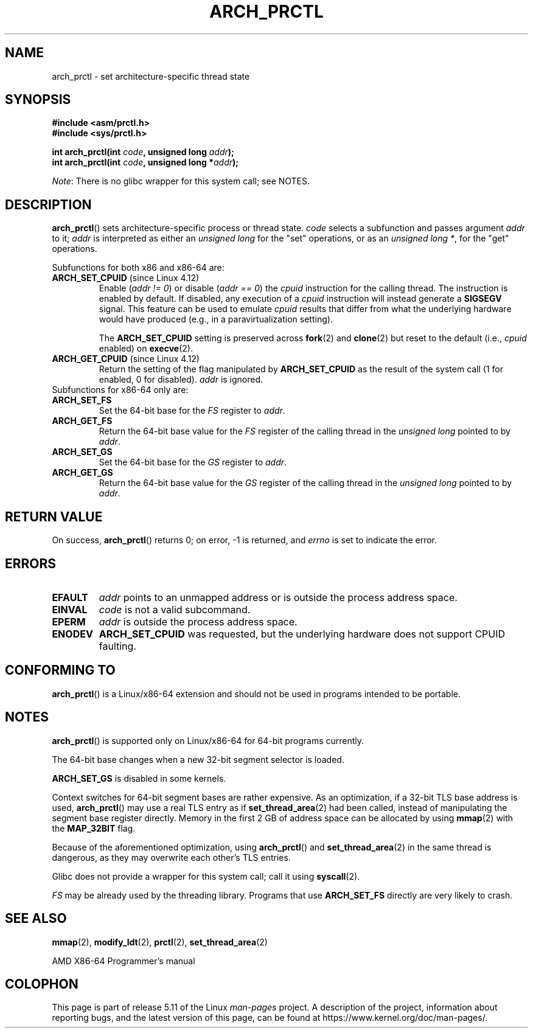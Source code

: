 .\" Copyright (C) 2003 Andi Kleen
.\"
.\" %%%LICENSE_START(VERBATIM)
.\" Permission is granted to make and distribute verbatim copies of this
.\" manual provided the copyright notice and this permission notice are
.\" preserved on all copies.
.\"
.\" Permission is granted to copy and distribute modified versions of this
.\" manual under the conditions for verbatim copying, provided that the
.\" entire resulting derived work is distributed under the terms of a
.\" permission notice identical to this one.
.\"
.\" Since the Linux kernel and libraries are constantly changing, this
.\" manual page may be incorrect or out-of-date.  The author(s) assume no
.\" responsibility for errors or omissions, or for damages resulting from
.\" the use of the information contained herein.  The author(s) may not
.\" have taken the same level of care in the production of this manual,
.\" which is licensed free of charge, as they might when working
.\" professionally.
.\"
.\" Formatted or processed versions of this manual, if unaccompanied by
.\" the source, must acknowledge the copyright and authors of this work.
.\" %%%LICENSE_END
.\"
.TH ARCH_PRCTL 2 2021-03-22 "Linux" "Linux Programmer's Manual"
.SH NAME
arch_prctl \- set architecture-specific thread state
.SH SYNOPSIS
.nf
.B #include <asm/prctl.h>
.B #include <sys/prctl.h>
.PP
.BI "int arch_prctl(int " code ", unsigned long " addr );
.BI "int arch_prctl(int " code ", unsigned long *" addr );
.fi
.PP
.IR Note :
There is no glibc wrapper for this system call; see NOTES.
.SH DESCRIPTION
.BR arch_prctl ()
sets architecture-specific process or thread state.
.I code
selects a subfunction
and passes argument
.I addr
to it;
.I addr
is interpreted as either an
.I "unsigned long"
for the "set" operations, or as an
.IR "unsigned long\ *" ,
for the "get" operations.
.PP
Subfunctions for both x86 and x86-64 are:
.TP
.BR ARCH_SET_CPUID " (since Linux 4.12)"
.\" commit e9ea1e7f53b852147cbd568b0568c7ad97ec21a3
Enable
.RI ( "addr != 0" )
or disable
.RI ( "addr == 0" )
the
.I cpuid
instruction for the calling thread.
The instruction is enabled by default.
If disabled, any execution of a
.I cpuid
instruction will instead generate a
.B SIGSEGV
signal.
This feature can be used to emulate
.I cpuid
results that differ from what the underlying
hardware would have produced (e.g., in a paravirtualization setting).
.IP
The
.BR ARCH_SET_CPUID
setting is preserved across
.BR fork (2)
and
.BR clone (2)
but reset to the default (i.e.,
.I cpuid
enabled) on
.BR execve (2).
.TP
.BR ARCH_GET_CPUID " (since Linux 4.12)"
Return the setting of the flag manipulated by
.B ARCH_SET_CPUID
as the result of the system call (1 for enabled, 0 for disabled).
.I addr
is ignored.
.TP
Subfunctions for x86-64 only are:
.TP
.B ARCH_SET_FS
Set the 64-bit base for the
.I FS
register to
.IR addr .
.TP
.B ARCH_GET_FS
Return the 64-bit base value for the
.I FS
register of the calling thread in the
.I unsigned long
pointed to by
.IR addr .
.TP
.B ARCH_SET_GS
Set the 64-bit base for the
.I GS
register to
.IR addr .
.TP
.B ARCH_GET_GS
Return the 64-bit base value for the
.I GS
register of the calling thread in the
.I unsigned long
pointed to by
.IR addr .
.SH RETURN VALUE
On success,
.BR arch_prctl ()
returns 0; on error, \-1 is returned, and
.I errno
is set to indicate the error.
.SH ERRORS
.TP
.B EFAULT
.I addr
points to an unmapped address or is outside the process address space.
.TP
.B EINVAL
.I code
is not a valid subcommand.
.TP
.B EPERM
.I addr
is outside the process address space.
.TP
.B ENODEV
.B ARCH_SET_CPUID
was requested, but the underlying hardware does not support CPUID faulting.
.\" .SH AUTHOR
.\" Man page written by Andi Kleen.
.SH CONFORMING TO
.BR arch_prctl ()
is a Linux/x86-64 extension and should not be used in programs intended
to be portable.
.SH NOTES
.BR arch_prctl ()
is supported only on Linux/x86-64 for 64-bit programs currently.
.PP
The 64-bit base changes when a new 32-bit segment selector is loaded.
.PP
.B ARCH_SET_GS
is disabled in some kernels.
.PP
Context switches for 64-bit segment bases are rather expensive.
As an optimization, if a 32-bit TLS base address is used,
.BR arch_prctl ()
may use a real TLS entry as if
.BR set_thread_area (2)
had been called, instead of manipulating the segment base register directly.
Memory in the first 2\ GB of address space can be allocated by using
.BR mmap (2)
with the
.B MAP_32BIT
flag.
.PP
Because of the aforementioned optimization, using
.BR arch_prctl ()
and
.BR set_thread_area (2)
in the same thread is dangerous, as they may overwrite each other's
TLS entries.
.PP
Glibc does not provide a wrapper for this system call; call it using
.BR syscall (2).
.PP
.I FS
may be already used by the threading library.
Programs that use
.B ARCH_SET_FS
directly are very likely to crash.
.SH SEE ALSO
.BR mmap (2),
.BR modify_ldt (2),
.BR prctl (2),
.BR set_thread_area (2)
.PP
AMD X86-64 Programmer's manual
.SH COLOPHON
This page is part of release 5.11 of the Linux
.I man-pages
project.
A description of the project,
information about reporting bugs,
and the latest version of this page,
can be found at
\%https://www.kernel.org/doc/man\-pages/.
